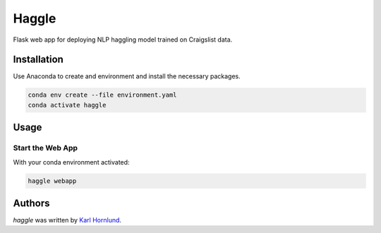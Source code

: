 Haggle
======

Flask web app for deploying NLP haggling model trained on Craigslist data.

Installation
------------
Use Anaconda to create and environment and install the necessary packages.

.. code:: bash

    conda env create --file environment.yaml
    conda activate haggle

Usage
-----

Start the Web App
~~~~~~~~~~~~~~~~~
With your conda environment activated:

.. code:: bash

    haggle webapp


Authors
-------
`haggle` was written by `Karl Hornlund <karlhornlund@gmail.com>`_.
